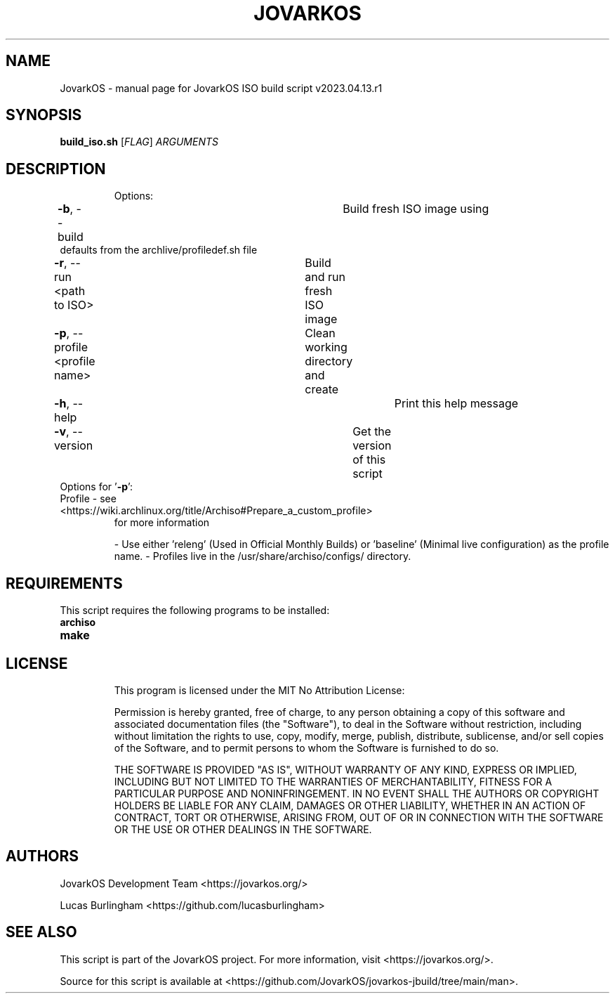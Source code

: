 .\" DO NOT MODIFY THIS FILE!  It was generated by help2man 1.49.1.
.TH JOVARKOS "1" "April 2023" "JovarkOS ISO build script v2023.04.13.r1 "User Commands"
.SH NAME
JovarkOS \- manual page for JovarkOS ISO build script v2023.04.13.r1
.SH SYNOPSIS
.B build_iso.sh
[\fI\,FLAG\/\fR] \fI\,ARGUMENTS\/\fR
.SH DESCRIPTION
.IP
Options:
.TP
\fB\-b\fR, --build					    Build fresh ISO image using defaults from the archlive/profiledef.sh file
.TP
\fB\-r\fR, --run <path to ISO>		    Build and run fresh ISO image
.TP
\fB\-p\fR, --profile <profile name>	    Clean working directory and create
.TP
\fB\-h\fR, --help						Print this help message
.TP
\fB\-v\fR, --version					Get the version of this script
.TP
Options for '\fB\-p\fR':
.TP
Profile \- see <https://wiki.archlinux.org/title/Archiso#Prepare_a_custom_profile>
for more information
.IP
\- Use either 'releng' (Used in Official Monthly Builds) or 'baseline' (Minimal live configuration) as the profile name.
\- Profiles live in the /usr/share/archiso/configs/ directory.

.SH REQUIREMENTS
This script requires the following programs to be installed:
.TP
\fBarchiso\fR
.TP
\fBmake\fR
.TP

.SH LICENSE
This program is licensed under the MIT No Attribution License: 

Permission is hereby granted, free of charge, to any person obtaining a copy
of this software and associated documentation files (the "Software"), to deal
in the Software without restriction, including without limitation the rights
to use, copy, modify, merge, publish, distribute, sublicense, and/or sell
copies of the Software, and to permit persons to whom the Software is
furnished to do so.

THE SOFTWARE IS PROVIDED "AS IS", WITHOUT WARRANTY OF ANY KIND, EXPRESS OR
IMPLIED, INCLUDING BUT NOT LIMITED TO THE WARRANTIES OF MERCHANTABILITY,
FITNESS FOR A PARTICULAR PURPOSE AND NONINFRINGEMENT. IN NO EVENT SHALL THE
AUTHORS OR COPYRIGHT HOLDERS BE LIABLE FOR ANY CLAIM, DAMAGES OR OTHER
LIABILITY, WHETHER IN AN ACTION OF CONTRACT, TORT OR OTHERWISE, ARISING FROM,
OUT OF OR IN CONNECTION WITH THE SOFTWARE OR THE USE OR OTHER DEALINGS IN THE
SOFTWARE.

.SH AUTHORS
JovarkOS Development Team <https://jovarkos.org/>

Lucas Burlingham <https://github.com/lucasburlingham>
.SH SEE ALSO
This script is part of the JovarkOS project. For more information, visit <https://jovarkos.org/>.

Source for this script is available at <https://github.com/JovarkOS/jovarkos-jbuild/tree/main/man>.

